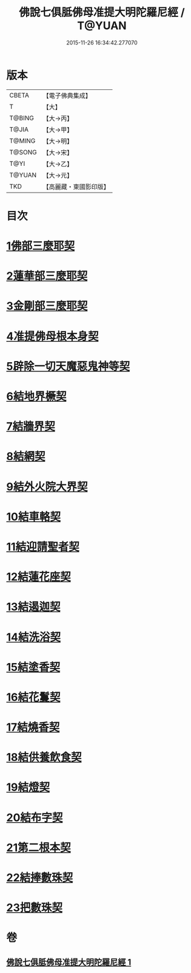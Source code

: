 #+TITLE: 佛說七俱胝佛母准提大明陀羅尼經 / T@YUAN
#+DATE: 2015-11-26 16:34:42.277070
* 版本
 |     CBETA|【電子佛典集成】|
 |         T|【大】     |
 |    T@BING|【大→丙】   |
 |     T@JIA|【大→甲】   |
 |    T@MING|【大→明】   |
 |    T@SONG|【大→宋】   |
 |      T@YI|【大→乙】   |
 |    T@YUAN|【大→元】   |
 |       TKD|【高麗藏・東國影印版】|

* 目次
* [[file:KR6j0282_001.txt::0175b11][1佛部三麼耶契]]
* [[file:KR6j0282_001.txt::0175b18][2蓮華部三麼耶契]]
* [[file:KR6j0282_001.txt::0175b24][3金剛部三麼耶契]]
* [[file:KR6j0282_001.txt::0175b28][4准提佛母根本身契]]
* [[file:KR6j0282_001.txt::0175c5][5辟除一切天魔惡鬼神等契]]
* [[file:KR6j0282_001.txt::0175c12][6結地界橛契]]
* [[file:KR6j0282_001.txt::0175c19][7結牆界契]]
* [[file:KR6j0282_001.txt::0176a2][8結網契]]
* [[file:KR6j0282_001.txt::0176a7][9結外火院大界契]]
* [[file:KR6j0282_001.txt::0176a12][10結車輅契]]
* [[file:KR6j0282_001.txt::0176a20][11結迎請聖者契]]
* [[file:KR6j0282_001.txt::0176a26][12結蓮花座契]]
* [[file:KR6j0282_001.txt::0176b3][13結遏迦契]]
* [[file:KR6j0282_001.txt::0176b9][14結洗浴契]]
* [[file:KR6j0282_001.txt::0176b14][15結塗香契]]
* [[file:KR6j0282_001.txt::0176b19][16結花鬘契]]
* [[file:KR6j0282_001.txt::0176b24][17結燒香契]]
* [[file:KR6j0282_001.txt::0176b28][18結供養飲食契]]
* [[file:KR6j0282_001.txt::0176c3][19結燈契]]
* [[file:KR6j0282_001.txt::0176c7][20結布字契]]
* [[file:KR6j0282_001.txt::0177a8][21第二根本契]]
* [[file:KR6j0282_001.txt::0177a15][22結捧數珠契]]
* [[file:KR6j0282_001.txt::0177a19][23把數珠契]]
* 卷
** [[file:KR6j0282_001.txt][佛說七俱胝佛母准提大明陀羅尼經 1]]
